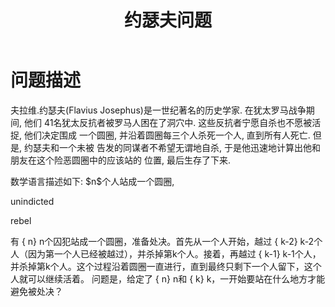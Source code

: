 #+Title: 约瑟夫问题

* 问题描述
夫拉维.约瑟夫(Flavius Josephus)是一世纪著名的历史学家. 在犹太罗马战争期间, 他们
41名犹太反抗者被罗马人困在了洞穴中. 这些反抗者宁愿自杀也不愿被活捉, 他们决定围成
一个圆圈, 并沿着圆圈每三个人杀死一个人, 直到所有人死亡. 但是, 约瑟夫和一个未被
告发的同谋者不希望无谓地自杀, 于是他迅速地计算出他和朋友在这个险恶圆圈中的应该站的
位置, 最后生存了下来.

数学语言描述如下:
$n$个人站成一个圆圈, 

unindicted

rebel

有 {\displaystyle n} n个囚犯站成一个圆圈，准备处决。首先从一个人开始，越过 {\displaystyle k-2} k-2个人（因为第一个人已经被越过），并杀掉第k个人。接着，再越过 {\displaystyle k-1} k-1个人，并杀掉第k个人。这个过程沿着圆圈一直进行，直到最终只剩下一个人留下，这个人就可以继续活着。
问题是，给定了 {\displaystyle n} n和 {\displaystyle k} k，一开始要站在什么地方才能避免被处决？
